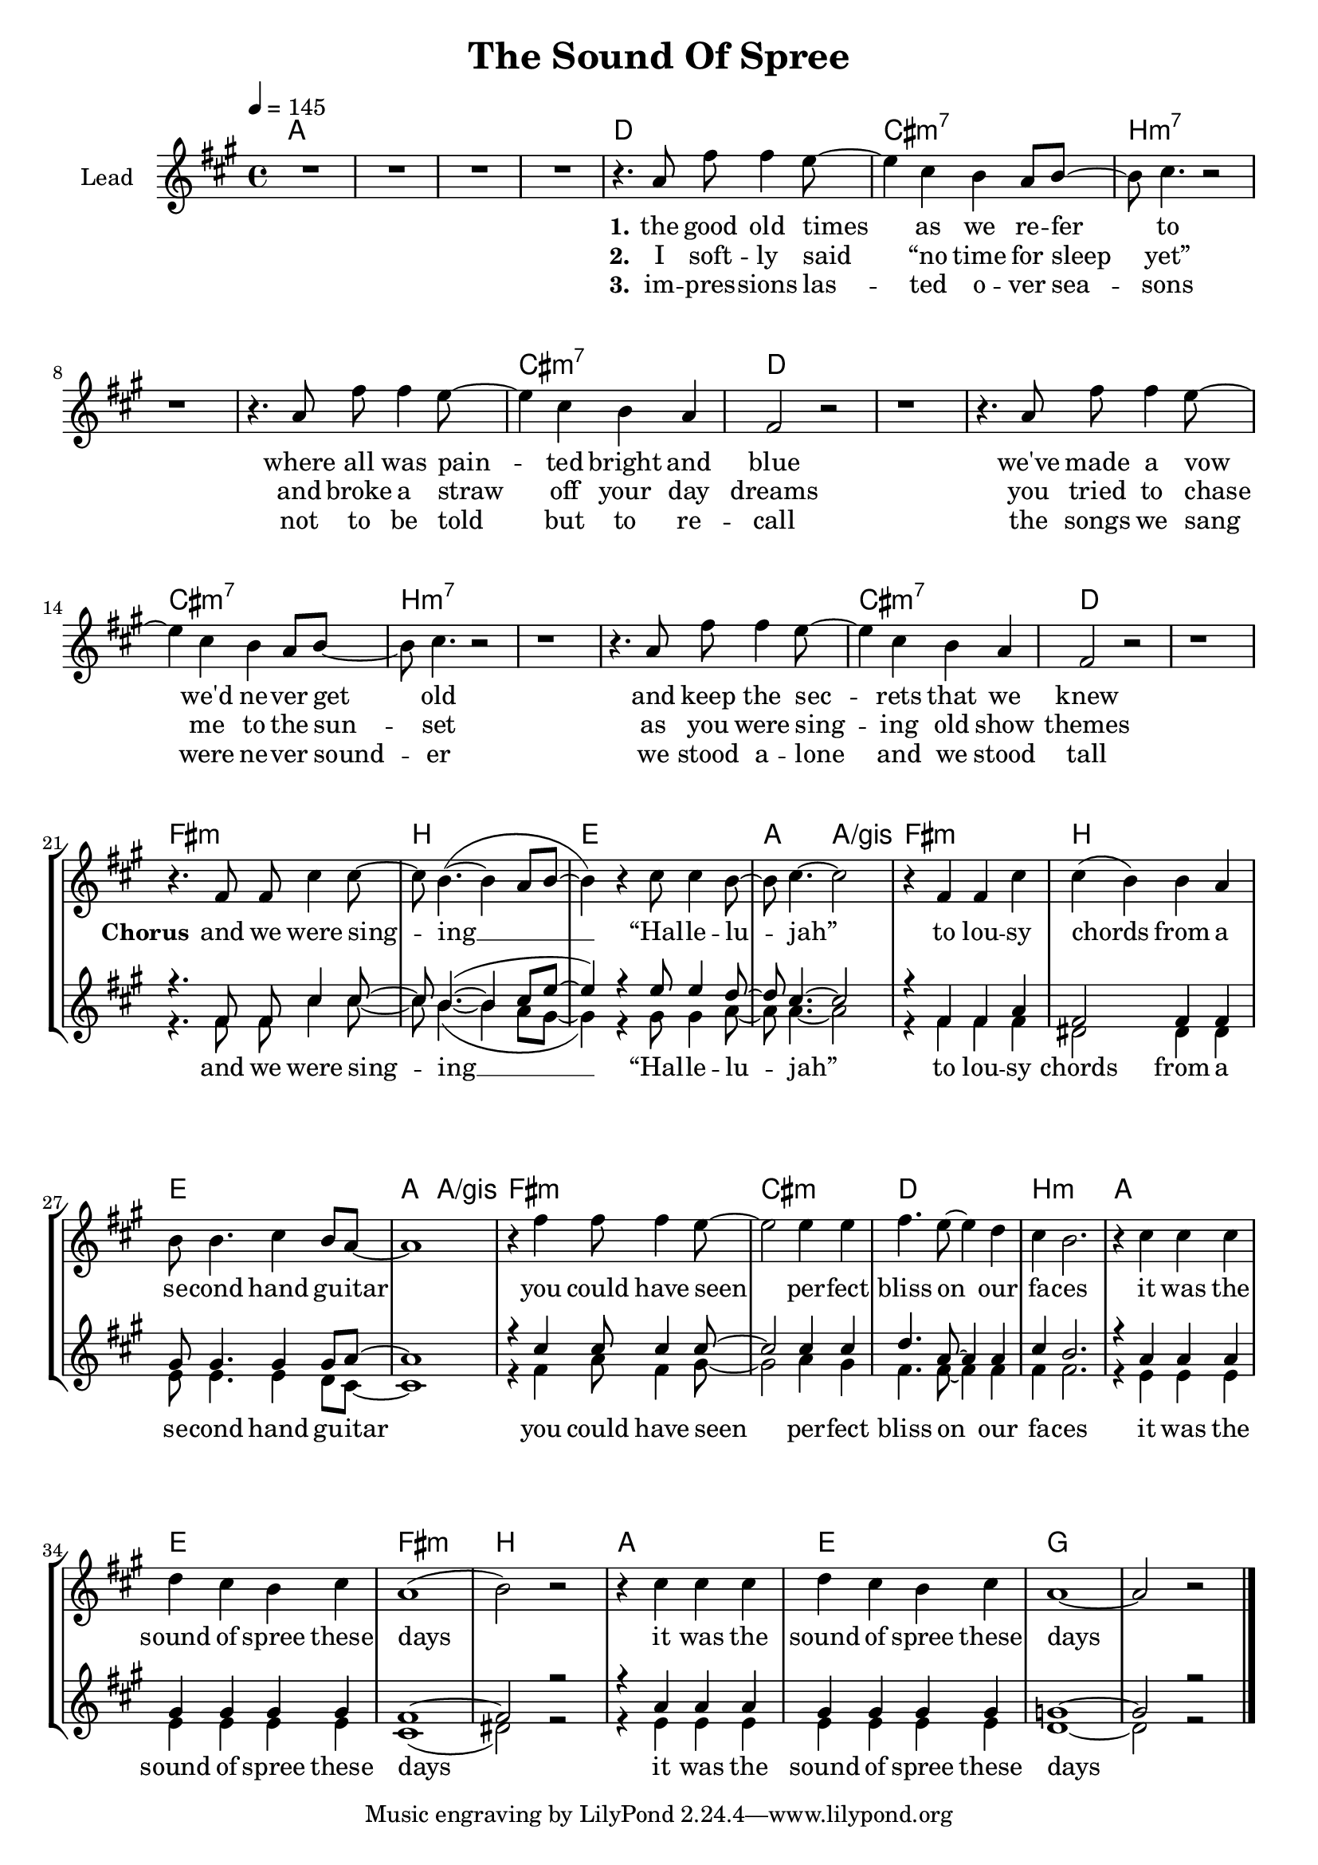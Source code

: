 \version "2.16.2"

\header {
  title = "The Sound Of Spree"
}

global = {
  \key a \major
  \time 4/4
  \tempo 4 = 145
}

chorus = \lyricmode {
  and we were sing -- ing __ “Hal -- le -- lu -- jah”
  to lou -- sy chords from a se -- cond hand gu -- itar
  you could have seen per -- fect bliss on our fa -- ces
  it was the sound of spree these days
  it was the sound of spree these days
}

harmonies = \chordmode {
  \germanChords
  a1*4

  d1 cis:m7 b1*2:m7
  b1:m7 cis:m7 d1*2
  d1 cis:m7 b1*2:m7
  b1:m7 cis:m7 d1*2

  fis1:m b e a2 a/gis
  fis1:m b e a2 a/gis
  fis1:m cis:m d b:m
  a e fis:m b
  a e g1*2

}

violinMusic = \relative c' {
}

leadMusic = \relative c'' {
  R1*4

  r4. a8 fis' fis4 e8~
  e4 cis b a8 b~
  b cis4. r2
  r1

  r4. a8 fis' fis4 e8~
  e4 cis b a
  fis2 r
  r1

  r4. a8 fis' fis4 e8~
  e4 cis b a8 b~
  b cis4. r2
  r1

  r4. a8 fis' fis4 e8~
  e4 cis b a
  fis2 r
  r1


  \break
  r4. fis8 fis cis'4 cis8~
  cis b4.~( b4 a8 b~
  b4) r cis8 cis4 b8~
  b cis4.~ cis2

  r4 fis, fis cis'
  cis( b) b a
  b8 b4. cis4 b8 a~
  a1

  r4 fis' fis8 fis4 e8~
  e2 e4 e
  fis4. e8~ e4 d
  cis b2.

  r4 cis cis cis
  d cis b cis
  a1(
  b2) r

  r4 cis cis cis
  d cis b cis
  a1~
  a2 r
  \bar "|."
}
leadWords = \lyricmode {
  \set stanza = "1." 
  the good old times as we re -- fer to
  where all was pain -- ted bright and blue
  we've made a vow we'd ne -- ver get old
  and keep the sec -- rets that we knew


  \set stanza = "Chorus"
  \chorus
  our laughs and shouts towards the night sky
  shined silver-golden into my eye
  the summer breeze touched us like kisses
  it was the sound of spree these days

}
leadWordsTwo = \lyricmode {
  \set stanza = "2." 
  I soft -- ly said “no time for sleep yet”
  and broke a straw off your day dreams
  you tried to chase me to the sun -- set
  as you were sing -- ing old show themes
}
leadWordsThree = \lyricmode {
  \set stanza = "3." 
  im -- pres -- sions las -- ted o -- ver sea -- sons
  not to be told but to re -- call
  the songs we sang were ne -- ver sound -- er
  we stood a -- lone and we stood tall
}


backingOneMusic = \relative c' {
  R1*20

  r4. fis8 fis cis'4 cis8~
  cis b4.~( b4 cis8 e8~
  e4) r e8 e4 d8~
  d cis4.~ cis2

  r4 fis, fis a
  fis2 fis4 fis
  gis8 gis4. gis4 gis8 a~
  a1

  r4 cis cis8 cis4 cis8~
  cis2 cis4 cis
  d4. a8~ a4 a
  cis b2.

  r4 a a a
  gis gis gis gis
  fis1~
  fis2 r

  r4 a a a
  gis gis gis gis
  g1~
  g2 r
}

backingOneWords = \lyricmode {
}

backingOneWordsTwo = \lyricmode {
  \set stanza = "2." 
}

backingTwoMusic = \relative c' {
  R1*20

  r4. fis8 fis cis'4 cis8~
  cis b4.~( b4 a8 gis~
  gis4) r gis8 gis4 a8~
  a a4.~ a2

  r4 fis fis fis
  dis2 dis4 dis
  e8 e4. e4 d8 cis~
  cis1

  r4 fis a8 fis4 gis8~
  gis2 a4 gis
  fis4. fis8~ fis4 fis
  fis fis2.

  r4 e e e
  e e e e
  cis1(
  dis2) r

  r4 e e e
  e e e e
  d1~
  d2 r
}
backingTwoWords = \lyricmode {
  \chorus


}

backingTwoWordsTwo = \lyricmode {
  \set stanza = "2." 
}

\score {
  <<
    \new ChordNames {
      \set chordChanges = ##t
      \transpose c c { \global \harmonies }
    }

    \new Staff = "Staff_violin" {
      \set Staff.instrumentName = #"Violin"
      \transpose c c { \global \violinMusic }
    }
    \new StaffGroup <<
      \new Staff = "lead" <<
        \set Staff.instrumentName = #"Lead"
        \new Voice = "lead" { << \transpose c c { \global \leadMusic } >> }
      >>
      \new Lyrics \with { alignBelowContext = #"lead" }
      \lyricsto "lead" \leadWordsThree
      \new Lyrics \with { alignBelowContext = #"lead" }
      \lyricsto "lead" \leadWordsTwo
      \new Lyrics \with { alignBelowContext = #"lead" }
      \lyricsto "lead" \leadWords
      % we could remove the line about this with the line below, since
      % we want the alto lyrics to be below the alto Voice anyway.
      % \new Lyrics \lyricsto "altos" \altoWords

      \new Staff = "backing" <<
        %  \clef backingTwo
        \set Staff.instrumentName = #"Backing"
        \new Voice = "backingOnes" { \voiceOne << \transpose c c { \global \backingOneMusic } >> }
        \new Voice = "backingTwoes" { \voiceTwo << \transpose c c { \global \backingTwoMusic } >> }
      >>
      \new Lyrics \with { alignAboveContext = #"backing" }
      \lyricsto "backingOnes" \backingOneWords
      \new Lyrics \with { alignAboveContext = #"backing" }
      \lyricsto "backingOnes" \backingOneWordsTwo
      \new Lyrics \with { alignBelowContext = #"backing" }
      \lyricsto "backingTwoes" \backingTwoWordsTwo
      \new Lyrics \with { alignBelowContext = #"backing" }
      \lyricsto "backingTwoes" \backingTwoWords
      % again, we could replace the line above this with the line below.
      % \new Lyrics \lyricsto "backingTwoes" \backingTwoWords
    >>
  >>
  \midi {}
  \layout {
    \context {
      \Staff \RemoveEmptyStaves
      \override VerticalAxisGroup #'remove-first = ##t
    }
  }
}

#(set-global-staff-size 19)

\paper {
  page-count = #1
  ragged-last-bottom = ##f
  ragged-bottom = ##f
}
